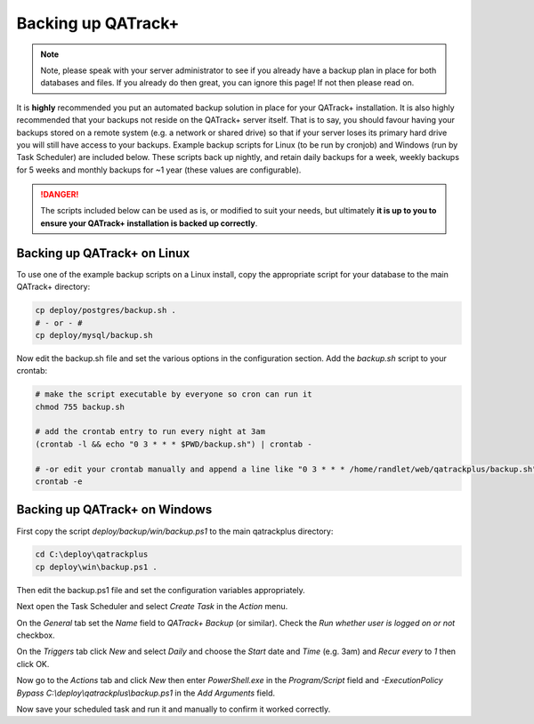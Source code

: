 .. _qatrack_backup:

Backing up QATrack+
===================

.. note::

    Note, please speak with your server administrator to see if you already
    have a backup plan in place for both databases and files. If you already do
    then great, you can ignore this page! If not then please read on.


It is **highly** recommended you put an automated backup solution in place for
your QATrack+ installation. It is also highly recommended that your backups not
reside on the QATrack+ server itself. That is to say, you should favour having
your backups stored on a remote system (e.g. a network or shared drive) so that
if your server loses its primary hard drive you will still have access to your
backups.  Example backup scripts for Linux (to be run by cronjob) and Windows
(run by Task Scheduler) are included below. These scripts back up nightly, and
retain daily backups for a week, weekly backups for 5 weeks and monthly backups
for ~1 year (these values are configurable).

.. danger::

    The scripts included below can be used as is, or modified to suit your
    needs, but ultimately **it is up to you to ensure your QATrack+
    installation is backed up correctly**.


Backing up QATrack+ on Linux
----------------------------

To use one of the example backup scripts on a Linux install, copy the
appropriate script for your database to the main QATrack+ directory:

.. code-block:: console

    cp deploy/postgres/backup.sh .
    # - or - #
    cp deploy/mysql/backup.sh

Now edit the backup.sh file and set the various options in the configuration
section. Add the `backup.sh` script to your crontab:

.. code-block:: console

    # make the script executable by everyone so cron can run it
    chmod 755 backup.sh

    # add the crontab entry to run every night at 3am
    (crontab -l && echo "0 3 * * * $PWD/backup.sh") | crontab -

    # -or edit your crontab manually and append a line like "0 3 * * * /home/randlet/web/qatrackplus/backup.sh"
    crontab -e


Backing up QATrack+ on Windows
------------------------------

First copy the script `deploy/backup/win/backup.ps1` to the main qatrackplus
directory:

.. code-block:: console

    cd C:\deploy\qatrackplus
    cp deploy\win\backup.ps1 .

Then edit the backup.ps1 file and set the configuration variables appropriately.


Next open the Task Scheduler and select `Create Task` in the `Action` menu.

On the `General` tab set the `Name` field to `QATrack+ Backup` (or similar).
Check the `Run whether user is logged on or not` checkbox.


On the `Triggers` tab click `New` and select `Daily` and choose the `Start`
date and `Time` (e.g. 3am) and `Recur every` to `1` then click OK.

Now go to the `Actions` tab and click `New` then enter `PowerShell.exe` in the
`Program/Script` field and `-ExecutionPolicy Bypass
C:\\deploy\\qatrackplus\\backup.ps1` in the `Add Arguments` field.

Now save your scheduled task and run it and manually to confirm it worked
correctly.
